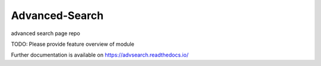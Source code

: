 ..
    Copyright (C) 2021 martin jantson.

    Advanced-Search is free software; you can redistribute it and/or modify
    it under the terms of the MIT License; see LICENSE file for more details.

=================
 Advanced-Search
=================

.. image:: https://github.com/mjantson/advsearch/workflows/CI/badge.svg
        :target: https://github.com/mjantson/advsearch/actions?query=workflow%3ACI

.. image:: https://img.shields.io/github/tag/mjantson/advsearch.svg
        :target: https://github.com/mjantson/advsearch/releases

.. image:: https://img.shields.io/pypi/dm/advsearch.svg
        :target: https://pypi.python.org/pypi/advsearch

.. image:: https://img.shields.io/github/license/mjantson/advsearch.svg
        :target: https://github.com/mjantson/advsearch/blob/master/LICENSE

advanced search page repo

TODO: Please provide feature overview of module

Further documentation is available on
https://advsearch.readthedocs.io/
